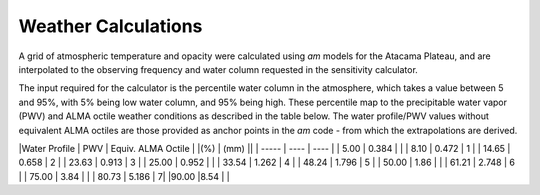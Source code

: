 Weather Calculations
------------


A grid of atmospheric temperature and opacity were calculated using *am* models for the Atacama Plateau, and are interpolated to the observing frequency and water column requested in the sensitivity calculator.

The input required for the calculator is the percentile water column in the atmosphere, which takes a value between 5 and 95%, with 5% being low water column, and 95% being high. These percentile map to the precipitable water vapor (PWV) and ALMA octile weather conditions as described in the table below. The water profile/PWV values without equivalent ALMA octiles are those provided as anchor points in the *am* code - from which the extrapolations are derived.



|Water Profile | PWV | Equiv. ALMA Octile |
|(%) | (mm) ||
| ----- | ---- | ---- |
| 5.00  | 0.384 |  |
| 8.10  | 0.472 | 1 |
| 14.65  | 0.658 | 2 |
| 23.63  | 0.913 | 3 |
| 25.00  | 0.952 |  |
| 33.54  | 1.262 | 4 |
| 48.24  | 1.796 | 5 |
| 50.00  | 1.86 |  |
| 61.21  | 2.748 | 6 |
| 75.00  | 3.84 |  |
| 80.73  | 5.186 | 7|
|90.00  |8.54 | |